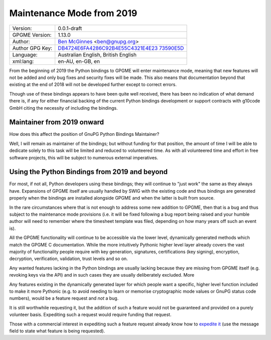 .. _maintenance-mode:

Maintenance Mode from 2019
==========================

+-----------------------------------+-----------------------------------+
| Version:                          | 0.0.1-draft                       |
+-----------------------------------+-----------------------------------+
| GPGME Version:                    | 1.13.0                            |
+-----------------------------------+-----------------------------------+
| Author:                           | `Ben                              |
|                                   | McGinnes <https://gnupg.org/peopl |
|                                   | e/index.html#sec-1-5>`__          |
|                                   | <ben@gnupg.org>                   |
+-----------------------------------+-----------------------------------+
| Author GPG Key:                   | `DB4724E6FA4286C92B4E55C4321E4E23 |
|                                   | 73590E5D <https://hkps.pool.sks-k |
|                                   | eyservers.net/pks/lookup?search=0 |
|                                   | xDB4724E6FA4286C92B4E55C4321E4E23 |
|                                   | 73590E5D&exact=on&op=get>`__      |
+-----------------------------------+-----------------------------------+
| Language:                         | Australian English, British       |
|                                   | English                           |
+-----------------------------------+-----------------------------------+
| xml:lang:                         | en-AU, en-GB, en                  |
+-----------------------------------+-----------------------------------+

From the beginning of 2019 the Python bindings to GPGME will enter
maintenance mode, meaning that new features will not be added and only
bug fixes and security fixes will be made. This also means that
documentation beyond that existing at the end of 2018 will not be
developed further except to correct errors.

Though use of these bindings appears to have been quite well received,
there has been no indication of what demand there is, if any for either
financial backing of the current Python bindings development or support
contracts with g10code GmbH citing the necessity of including the
bindings.

.. _maintenance-mode-bm:

Maintainer from 2019 onward
---------------------------

How does this affect the position of GnuPG Python Bindings Maintainer?

Well, I will remain as maintainer of the bindings; but without funding
for that position, the amount of time I will be able to dedicate solely
to this task will be limited and reduced to volunteered time. As with
all volunteered time and effort in free software projects, this will be
subject to numerous external imperatives.

.. _maintenance-mode-blade-runner:

Using the Python Bindings from 2019 and beyond
----------------------------------------------

For most, if not all, Python developers using these bindings; they will
continue to "just work" the same as they always have. Expansions of
GPGME itself are usually handled by SWIG with the existing code and thus
bindings are generated properly when the bindings are installed
alongside GPGME and when the latter is built from source.

In the rare circumstances where that is not enough to address some new
addition to GPGME, then that is a bug and thus subject to the
maintenance mode provisions (i.e. it will be fixed following a bug
report being raised and your humble author will need to remember where
the timesheet template was filed, depending on how many years off such
an event is).

All the GPGME functionality will continue to be accessible via the lower
level, dynamically generated methods which match the GPGME C
documentation. While the more intuitively Pythonic higher level layer
already covers the vast majority of functionality people require with
key generation, signatures, certifications (key signing), encryption,
decryption, verification, validation, trust levels and so on.

Any wanted features lacking in the Python bindings are usually lacking
because they are missing from GPGME itself (e.g. revoking keys via the
API) and in such cases they are usually deliberately excluded. More

Any features existing in the dynamically generated layer for which
people want a specific, higher level function included to make it more
Pythonic (e.g. to avoid needing to learn or memorise cryptographic mode
values or GnuPG status code numbers), would be a feature request and
*not* a bug.

It is still worthwhile requesting it, but the addition of such a feature
would not be guaranteed and provided on a purely volunteer basis.
Expediting such a request would require funding that request.

Those with a commercial interest in expediting such a feature request
already know how to `expedite
it <https://gnupg.org/cgi-bin/procdonate.cgi?mode=preset>`__ (use the
message field to state what feature is being requested).
